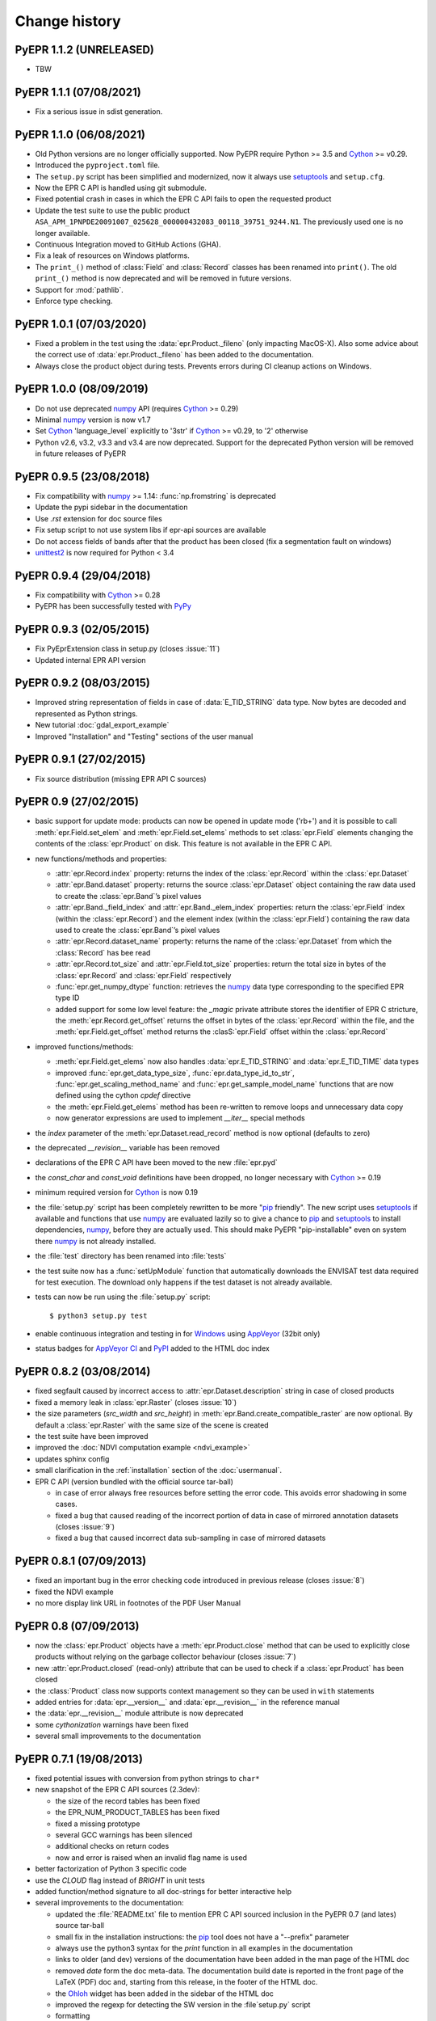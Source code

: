 Change history
==============

PyEPR 1.1.2 (UNRELEASED)
------------------------

* TBW


PyEPR 1.1.1 (07/08/2021)
------------------------

* Fix a serious issue in sdist generation.


PyEPR 1.1.0 (06/08/2021)
------------------------

* Old Python versions are no longer officially supported.
  Now PyEPR require Python >= 3.5 and Cython_ >= v0.29.
* Introduced the ``pyproject.toml`` file.
* The ``setup.py`` script has been simplified and modernized,
  now it always use setuptools_ and ``setup.cfg``.
* Now the EPR C API is handled using git submodule.
* Fixed potential crash in cases in which the EPR C API fails to open the
  requested product
* Update the test suite to use the public product
  ``ASA_APM_1PNPDE20091007_025628_000000432083_00118_39751_9244.N1``.
  The previously used one is no longer available.
* Continuous Integration moved to GitHub Actions (GHA).
* Fix a leak of resources on Windows platforms.
* The ``print_()`` method of :class:`Field` and :class:`Record` classes has
  been renamed into ``print()``.
  The old ``print_()`` method is now deprecated and will be removed in
  future versions.
* Support for :mod:`pathlib`.
* Enforce type checking.


PyEPR 1.0.1 (07/03/2020)
------------------------

* Fixed a problem in the test using the :data:`epr.Product._fileno`
  (only impacting MacOS-X).
  Also some advice about the correct use of :data:`epr.Product._fileno`
  has been added to the documentation.
* Always close the product object during tests.
  Prevents errors during CI cleanup actions on Windows.


PyEPR 1.0.0 (08/09/2019)
------------------------

* Do not use deprecated numpy_ API (requires Cython_ >= 0.29)
* Minimal numpy_ version is now v1.7
* Set Cython_ 'language_level` explicitly to '3str' if Cython_ >= v0.29,
  to '2' otherwise
* Python v2.6, v3.2, v3.3 and v3.4 are now deprecated.
  Support for the deprecated Python version will be removed in future
  releases of PyEPR


PyEPR 0.9.5 (23/08/2018)
------------------------

* Fix compatibility with numpy_ >= 1.14: :func:`np.fromstring`
  is deprecated
* Update the pypi sidebar in the documentation
* Use `.rst` extension for doc source files
* Fix setup script to not use system libs if epr-api sources are available
* Do not access fields of bands after that the product has been closed
  (fix a segmentation fault on windows)
* `unittest2`_ is now required for Python < 3.4

.. _unittest2: https://pypi.org/project/unittest2


PyEPR 0.9.4 (29/04/2018)
------------------------

* Fix compatibility with Cython_ >= 0.28
* PyEPR has been successfully tested with PyPy_


.. _PyPy: https://www.pypy.org


PyEPR 0.9.3 (02/05/2015)
------------------------

* Fix PyEprExtension class in setup.py (closes :issue:`11`)
* Updated internal EPR API version


PyEPR 0.9.2 (08/03/2015)
------------------------

* Improved string representation of fields in case of :data:`E_TID_STRING`
  data type. Now bytes are decoded and represented as Python strings.
* New tutorial :doc:`gdal_export_example`
* Improved "Installation" and "Testing" sections of the user manual


PyEPR 0.9.1 (27/02/2015)
------------------------

* Fix source distribution (missing EPR API C sources)


PyEPR 0.9 (27/02/2015)
----------------------

* basic support for update mode: products can now be opened in update mode
  ('rb+') and it is possible to call :meth:`epr.Field.set_elem` and
  :meth:`epr.Field.set_elems` methods to set :class:`epr.Field` elements
  changing the contents of the :class:`epr.Product` on disk.
  This feature is not available in the EPR C API.
* new functions/methods and properties:

  - :attr:`epr.Record.index` property: returns the index of the
    :class:`epr.Record` within the :class:`epr.Dataset`
  - :attr:`epr.Band.dataset` property: returns the source
    :class:`epr.Dataset` object containing the raw data used to create
    the :class:`epr.Band`\ ’s pixel values
  - :attr:`epr.Band._field_index` and :attr:`epr.Band._elem_index`
    properties: return the :class:`epr.Field` index (within the
    :class:`epr.Record`) and the element index (within the
    :class:`epr.Field`) containing the raw data used to create the
    :class:`epr.Band`\ ’s pixel values
  - :attr:`epr.Record.dataset_name` property: returns the name of the
    :class:`epr.Dataset` from which the :class:`Record` has bee read
  - :attr:`epr.Record.tot_size` and :attr:`epr.Field.tot_size` properties:
    return the total size in bytes of the :class:`epr.Record` and
    :class:`epr.Field` respectively
  - :func:`epr.get_numpy_dtype` function: retrieves the numpy_ data type
    corresponding to the specified EPR type ID
  - added support for some low level feature: the *_magic* private attribute
    stores the identifier of EPR C stricture, the
    :meth:`epr.Record.get_offset` returns the offset in bytes of the
    :class:`epr.Record` within the file, and the :meth:`epr.Field.get_offset`
    method returns the :clasS:`epr.Field` offset within the
    :class:`epr.Record`

* improved functions/methods:

  - :meth:`epr.Field.get_elems` now also handles :data:`epr.E_TID_STRING` and
    :data:`epr.E_TID_TIME` data types
  - improved :func:`epr.get_data_type_size`, :func:`epr.data_type_id_to_str`,
    :func:`epr.get_scaling_method_name` and :func:`epr.get_sample_model_name`
    functions that are now defined using the cython `cpdef` directive
  - the :meth:`epr.Field.get_elems` method has been re-written to remove
    loops and unnecessary data copy
  - now generator expressions are used to implement `__iter__` special methods

* the *index* parameter of the :meth:`epr.Dataset.read_record` method is
  now optional (defaults to zero)
* the deprecated `__revision__` variable has been removed
* declarations of the EPR C API have been moved to the new :file:`epr.pyd`
* the `const_char` and `const_void` definitions have been dropped,
  no longer necessary with Cython_ >= 0.19
* minimum required version for Cython_ is now 0.19
* the :file:`setup.py` script has been completely rewritten to be more
  "pip_ friendly".  The new script uses setuptools_ if available and
  functions that use numpy_ are evaluated lazily so to give a chance to
  pip_ and setuptools_ to install dependencies, numpy_, before they are
  actually used.
  This should make PyEPR "pip-installable" even on system there numpy_
  is not already installed.
* the :file:`test` directory has been renamed into :file:`tests`
* the test suite now has a :func:`setUpModule` function that automatically
  downloads the ENVISAT test data required for test execution.
  The download only happens if the test dataset is not already available.
* tests can now be run using the :file:`setup.py` script::

    $ python3 setup.py test

* enable continuous integration and testing in for Windows_ using AppVeyor_
  (32bit only)
* status badges for
  `AppVeyor CI <https://ci.appveyor.com/project/avalentino/pyepr>`_ and
  PyPI_ added to the HTML doc index


.. _pip: https://pip.pypa.io
.. _setuptools: https://github.com/pypa/setuptools
.. _numpy: https://numpy.org
.. _Windows: https://windows.microsoft.com
.. _AppVeyor: https://www.appveyor.com
.. _PyPI: https://pypi.org/project/pyepr


PyEPR 0.8.2 (03/08/2014)
------------------------

* fixed segfault caused by incorrect access to :attr:`epr.Dataset.description`
  string in case of closed products
* fixed a memory leak in :class:`epr.Raster` (closes :issue:`10`)
* the size parameters (*src_width* and *src_height*) in
  :meth:`epr.Band.create_compatible_raster` are now optional. By default a
  :class:`epr.Raster` with the same size of the scene is created
* the test suite have been improved
* improved the :doc:`NDVI computation example <ndvi_example>`
* updates sphinx config
* small clarification in the :ref:`installation` section of the
  :doc:`usermanual`.
* EPR C API (version bundled with the official source tar-ball)

  - in case of error always free resources before setting the error code.
    This avoids error shadowing in some cases.
  - fixed a bug that caused reading of the incorrect portion of data in case
    of mirrored annotation datasets (closes :issue:`9`)
  - fixed a bug that caused incorrect data sub-sampling in case of mirrored
    datasets


PyEPR 0.8.1 (07/09/2013)
------------------------

* fixed an important bug in the error checking code introduced in previous
  release (closes :issue:`8`)
* fixed the NDVI example
* no more display link URL in footnotes of the PDF User Manual


PyEPR 0.8 (07/09/2013)
----------------------

* now the :class:`epr.Product` objects have a :meth:`epr.Product.close`
  method that can be used to explicitly close products without relying
  on the garbage collector behaviour (closes :issue:`7`)
* new :attr:`epr.Product.closed` (read-only) attribute that can be used to
  check if a :class:`epr.Product` has been closed
* the :class:`Product` class now supports context management so they can be
  used in ``with`` statements
* added entries for :data:`epr.__version__` and :data:`epr.__revision__` in
  the reference manual
* the :data:`epr.__revision__` module attribute is now deprecated
* some *cythonization* warnings have been fixed
* several small improvements to the documentation


PyEPR 0.7.1 (19/08/2013)
------------------------

* fixed potential issues with conversion from python strings to ``char*``
* new snapshot of the EPR C API sources (2.3dev):

  - the size of the record tables has been fixed
  - the EPR_NUM_PRODUCT_TABLES has been fixed
  - fixed a missing prototype
  - several GCC warnings has been silenced
  - additional checks on return codes
  - now and error is raised when an invalid flag name is used

* better factorization of Python 3 specific code
* use the *CLOUD* flag instead of *BRIGHT* in unit tests
* added function/method signature to all doc-strings for better interactive
  help
* several improvements to the documentation:

  - updated the :file:`README.txt` file to mention EPR C API sourced inclusion
    in the PyEPR 0.7 (and lates) source tar-ball
  - small fix in the installation instructions: the pip_ tool does not have  a
    "--prefix" parameter
  - always use the python3 syntax for the *print* function in all examples in
    the documentation
  - links to older (and dev) versions of the documentation have been added in
    the man page of the HTML doc
  - removed *date* form the doc meta-data.  The documentation build date is
    reported in the front page of the LaTeX (PDF) doc and, starting from this
    release, in the footer of the HTML doc.
  - the Ohloh_ widget has been added in the sidebar of the HTML doc
  - improved the regexp for detecting the SW version in the :file`setup.py`
    script
  - formatting

.. _Ohloh: https://www.openhub.net


PyEPR 0.7 (04/08/2013)
----------------------

* more detailed error messages in case of open failures
* new sphinx theme for the HTML documentation
* `Travis-CI`_ has been set-up for the project
* now the source tar-ball also includes a copy of the EPR C API sources
  so that no external C library is required to build PyEPR.

  This features also makes it easier to install PyEPR using pip_.

  The user can still guild PyEPR against a system version of the ERP-API
  library simply using the `--epr-api-src` option of the
  :file:`setup.py` script with "None"" as value.

  The ERP C API included in the source tar-ball is version *2.3dev-pyepr062*,
  a development and patched version that allows the following enhancements.

  - support for ERS products in ENVISAT format
  - support for ASAR products generated with the new ASAR SW version 6.02
    (ref. doc. PO-RS-MDA-GS-2009_4/C
  - fix incorrect reading of "incident_angle" bands (closes :issue:`6`).
    The issue is in the EPR C API.

.. _`Travis-CI`: https://travis-ci.org/avalentino/pyepr


PyEPR 0.6.1 (26/04/2012)
------------------------

* fix compatibility with Cython_ 0.16
* added a new option to the setup script (`--epr-api-src`) to build
  PyEPR using the EPR-API C sources


PyEPR 0.6 (12/08/2011)
----------------------

* full support for `Python 3`_
* improved code highligh in the documentation
* depend from cython >= 0.13 instead of cython >= 0.14.1.
  Cythonizing :file:`epr.pyx` with `Python 3`_ requires cython >= 0.15


PyEPR 0.5 (25/04/2011)
----------------------

* stop using :c:func:`PyFile_AsFile` that is no more available in
  `Python 3`_
* now documentation uses intersphinx_ capabilities
* code examples added to documentation
* tutorials added to documentation
* the LICENSE.txt file is now included in the source distribution
* the Cython_ construct ``with nogil`` is now used instead of calling
  :c:func:`Py_BEGIN_ALLOW_THREADS` and :c:func:`Py_END_ALLOW_THREADS`
  directly
* dropped old versions of Cython_; now Cython_ 0.14.1 or newer is required
* suppressed several constness related warnings

.. _`Python 3`: https://docs.python.org/3
.. _intersphinx: https://www.sphinx-doc.org/en/master/usage/extensions/intersphinx.html
.. _Cython: https://cython.org


PyEPR 0.4 (10/04/2011)
----------------------

* fixed a bug in the :meth:`epr.Product.__str__`, :meth:`Dataset.__str__`
  and :meth:`erp.Band.__repr__` methods (bad formatting)
* fixed :meth:`epr.Field.get_elems` method for char and uchar data types
* implemented :meth:`epr.Product.read_bitmask_raster`, now the
  :class:`epr.Product` API is complete
* fixed segfault in :meth:`epr.Field.get_unit` method when the field
  has no unit
* a smaller dataset is now used for unit tests
* a new tutorial section has been added to the user documentation


PyEPR 0.3 (01/04/2011)
----------------------

* version string of the EPR C API is now exposed as module attribute
  :data:`epr.EPR_C_API_VERSION`
* implemented ``__repr__``, ``__str__``, ``__eq__``, ``__ne__`` and
  ``__iter__`` special methods
* added utility methods (not included in the C API) like:

  - :meth:`epr.Record.get_field_names`
  - :meth:`epr.Record.fields`
  - :meth:`epr.Dataset.records`
  - :meth:`epr.Product.get_dataset_names`
  - :meth:`epr.Product.get_band_names`
  - :meth:`epr.Product.datasets`
  - :meth:`epr.Product.bands`

* fixed a logic error that caused empty messages in custom EPR
  exceptions


PyEPR 0.2 (20/03/2011)
----------------------

* sphinx_ documentation added
* added docstrings to all method and classes
* renamed some method and parameter in order to avoid redundancies and
  have a more *pythonic*  API
* in case of null pointers a :exc:`epr.EPRValueError` is raised
* improved C library shutdown management
* introduced some utility methods to :class:`epr.Product` and
  :class:`epr.Record` classes

.. _sphinx: https://www.sphinx-doc.org


PyEPR 0.1 (09/03/2011)
----------------------

Initial release
